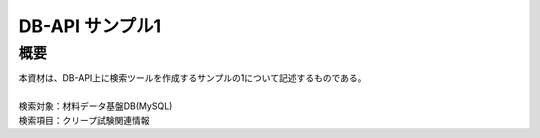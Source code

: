 =====================================
DB-API サンプル1
=====================================



概要
==================================================

| 本資材は、DB-API上に検索ツールを作成するサンプルの1について記述するものである。
| 
| 検索対象：材料データ基盤DB(MySQL)
| 検索項目：クリープ試験関連情報

